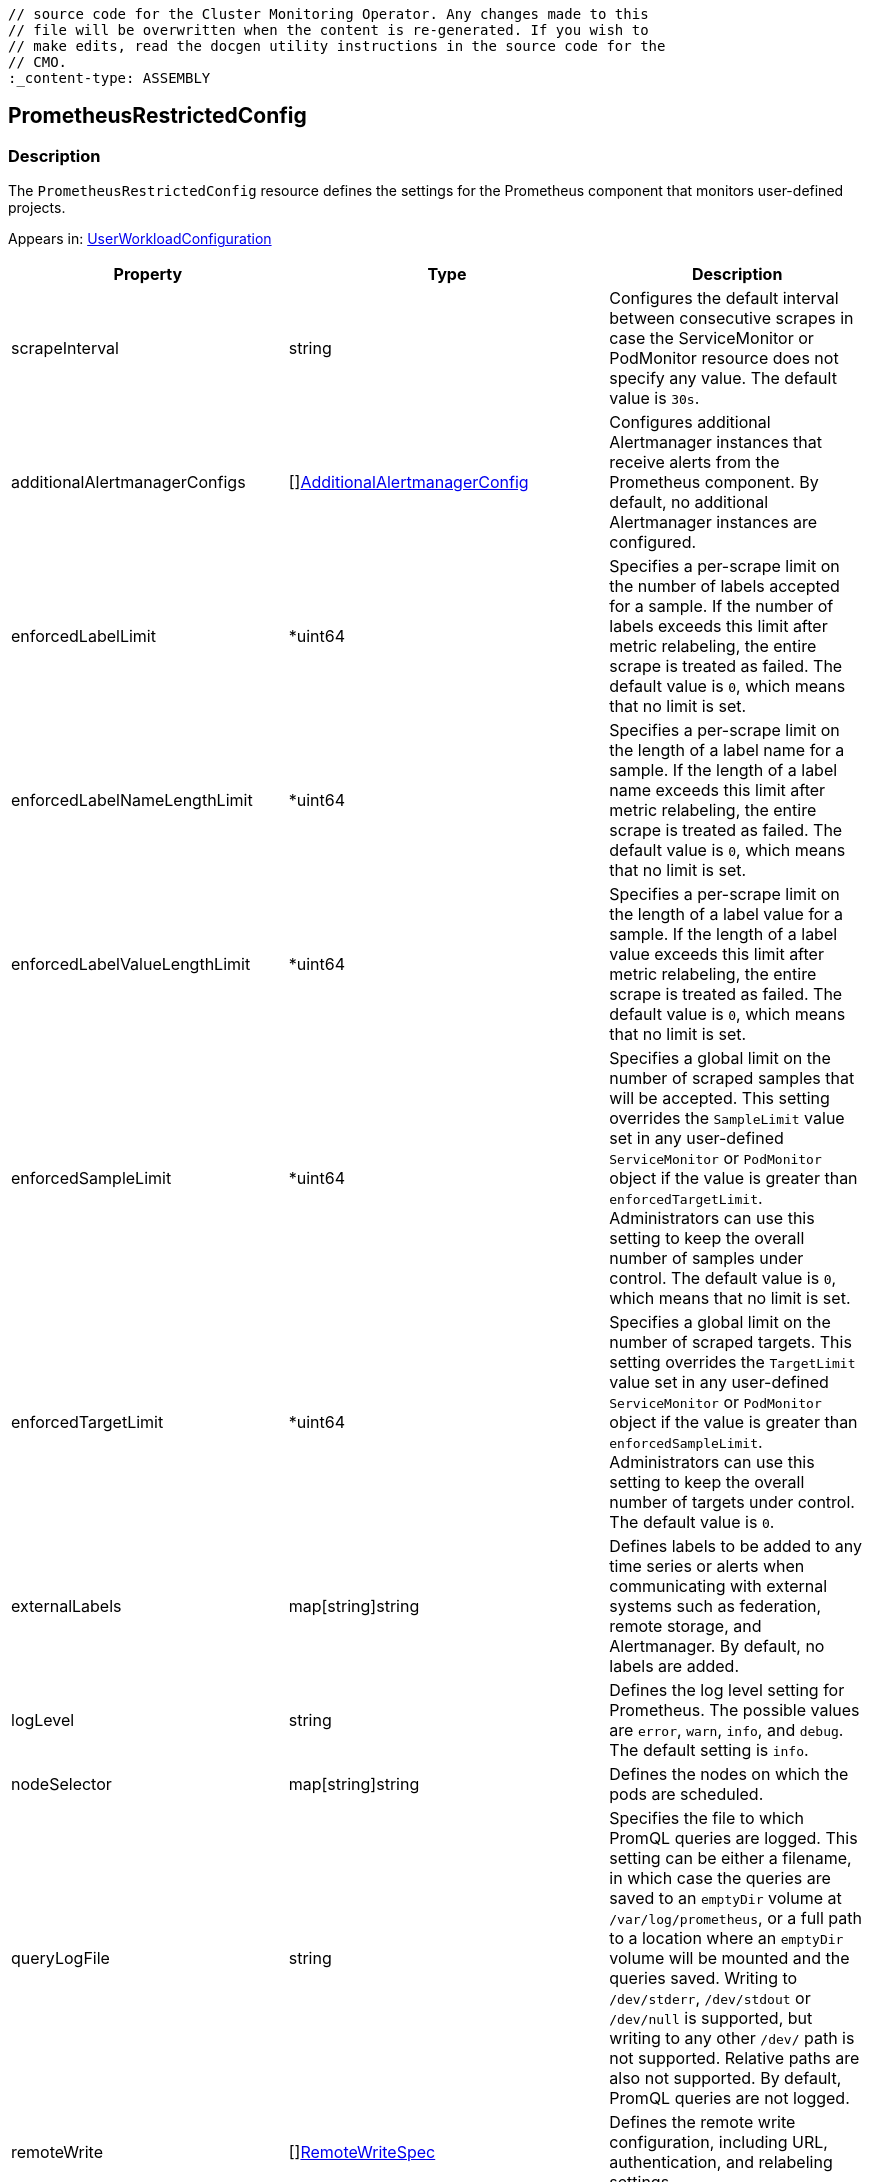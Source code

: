 // DO NOT EDIT THE CONTENT IN THIS FILE. It is automatically generated from the 
	// source code for the Cluster Monitoring Operator. Any changes made to this 
	// file will be overwritten when the content is re-generated. If you wish to 
	// make edits, read the docgen utility instructions in the source code for the 
	// CMO.
	:_content-type: ASSEMBLY

== PrometheusRestrictedConfig

=== Description

The `PrometheusRestrictedConfig` resource defines the settings for the Prometheus component that monitors user-defined projects.



Appears in: link:userworkloadconfiguration.adoc[UserWorkloadConfiguration]

[options="header"]
|===
| Property | Type | Description 
|scrapeInterval|string|Configures the default interval between consecutive scrapes in case the ServiceMonitor or PodMonitor resource does not specify any value. The default value is `30s`.

|additionalAlertmanagerConfigs|[]link:additionalalertmanagerconfig.adoc[AdditionalAlertmanagerConfig]|Configures additional Alertmanager instances that receive alerts from the Prometheus component. By default, no additional Alertmanager instances are configured.

|enforcedLabelLimit|*uint64|Specifies a per-scrape limit on the number of labels accepted for a sample. If the number of labels exceeds this limit after metric relabeling, the entire scrape is treated as failed. The default value is `0`, which means that no limit is set.

|enforcedLabelNameLengthLimit|*uint64|Specifies a per-scrape limit on the length of a label name for a sample. If the length of a label name exceeds this limit after metric relabeling, the entire scrape is treated as failed. The default value is `0`, which means that no limit is set.

|enforcedLabelValueLengthLimit|*uint64|Specifies a per-scrape limit on the length of a label value for a sample. If the length of a label value exceeds this limit after metric relabeling, the entire scrape is treated as failed. The default value is `0`, which means that no limit is set.

|enforcedSampleLimit|*uint64|Specifies a global limit on the number of scraped samples that will be accepted. This setting overrides the `SampleLimit` value set in any user-defined `ServiceMonitor` or `PodMonitor` object if the value is greater than `enforcedTargetLimit`. Administrators can use this setting to keep the overall number of samples under control. The default value is `0`, which means that no limit is set.

|enforcedTargetLimit|*uint64|Specifies a global limit on the number of scraped targets. This setting overrides the `TargetLimit` value set in any user-defined `ServiceMonitor` or `PodMonitor` object if the value is greater than `enforcedSampleLimit`. Administrators can use this setting to keep the overall number of targets under control. The default value is `0`.

|externalLabels|map[string]string|Defines labels to be added to any time series or alerts when communicating with external systems such as federation, remote storage, and Alertmanager. By default, no labels are added.

|logLevel|string|Defines the log level setting for Prometheus. The possible values are `error`, `warn`, `info`, and `debug`. The default setting is `info`.

|nodeSelector|map[string]string|Defines the nodes on which the pods are scheduled.

|queryLogFile|string|Specifies the file to which PromQL queries are logged. This setting can be either a filename, in which case the queries are saved to an `emptyDir` volume at `/var/log/prometheus`, or a full path to a location where an `emptyDir` volume will be mounted and the queries saved. Writing to `/dev/stderr`, `/dev/stdout` or `/dev/null` is supported, but writing to any other `/dev/` path is not supported. Relative paths are also not supported. By default, PromQL queries are not logged.

|remoteWrite|[]link:remotewritespec.adoc[RemoteWriteSpec]|Defines the remote write configuration, including URL, authentication, and relabeling settings.

|resources|*v1.ResourceRequirements|Defines resource requests and limits for the Prometheus container.

|retention|string|Defines the duration for which Prometheus retains data. This definition must be specified using the following regular expression pattern: `[0-9]+(ms\|s\|m\|h\|d\|w\|y)` (ms = milliseconds, s= seconds,m = minutes, h = hours, d = days, w = weeks, y = years). The default value is `24h`.

|retentionSize|string|Defines the maximum amount of disk space used by data blocks plus the write-ahead log (WAL). Supported values are `B`, `KB`, `KiB`, `MB`, `MiB`, `GB`, `GiB`, `TB`, `TiB`, `PB`, `PiB`, `EB`, and `EiB`. The default value is `nil`.

|tolerations|[]v1.Toleration|Defines tolerations for the pods.

|topologySpreadConstraints|[]v1.TopologySpreadConstraint|Defines a pod's topology spread constraints.

|volumeClaimTemplate|*monv1.EmbeddedPersistentVolumeClaim|Defines persistent storage for Prometheus. Use this setting to configure the storage class and size of a volume.

|===

link:../index.adoc[Back to TOC]
